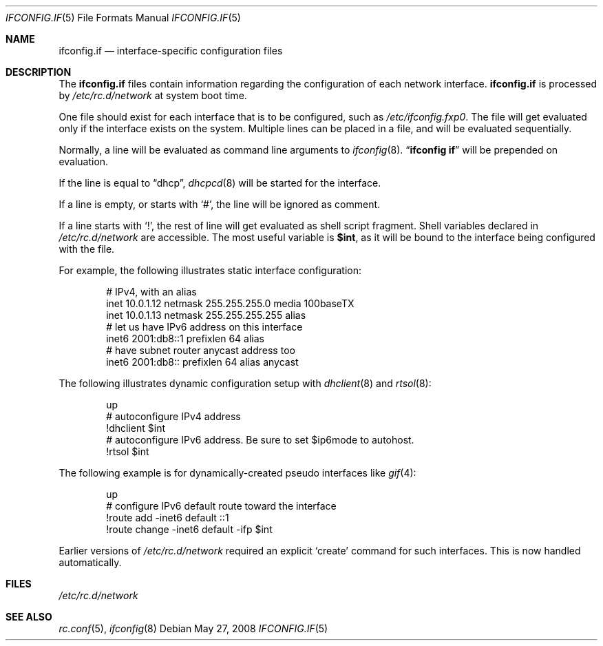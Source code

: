 .\"	$NetBSD: ifconfig.if.5,v 1.8.24.1 2008/06/23 04:30:01 wrstuden Exp $
.\"
.\" Copyright (c) 1996 Matthew R. Green
.\" All rights reserved.
.\"
.\" Redistribution and use in source and binary forms, with or without
.\" modification, are permitted provided that the following conditions
.\" are met:
.\" 1. Redistributions of source code must retain the above copyright
.\"    notice, this list of conditions and the following disclaimer.
.\" 2. Redistributions in binary form must reproduce the above copyright
.\"    notice, this list of conditions and the following disclaimer in the
.\"    documentation and/or other materials provided with the distribution.
.\"
.\" THIS SOFTWARE IS PROVIDED BY THE AUTHOR ``AS IS'' AND ANY EXPRESS OR
.\" IMPLIED WARRANTIES, INCLUDING, BUT NOT LIMITED TO, THE IMPLIED WARRANTIES
.\" OF MERCHANTABILITY AND FITNESS FOR A PARTICULAR PURPOSE ARE DISCLAIMED.
.\" IN NO EVENT SHALL THE AUTHOR BE LIABLE FOR ANY DIRECT, INDIRECT,
.\" INCIDENTAL, SPECIAL, EXEMPLARY, OR CONSEQUENTIAL DAMAGES (INCLUDING,
.\" BUT NOT LIMITED TO, PROCUREMENT OF SUBSTITUTE GOODS OR SERVICES;
.\" LOSS OF USE, DATA, OR PROFITS; OR BUSINESS INTERRUPTION) HOWEVER CAUSED
.\" AND ON ANY THEORY OF LIABILITY, WHETHER IN CONTRACT, STRICT LIABILITY,
.\" OR TORT (INCLUDING NEGLIGENCE OR OTHERWISE) ARISING IN ANY WAY
.\" OUT OF THE USE OF THIS SOFTWARE, EVEN IF ADVISED OF THE POSSIBILITY OF
.\" SUCH DAMAGE.
.\"
.Dd May 27, 2008
.Dt IFCONFIG.IF 5
.Os
.Sh NAME
.Nm ifconfig.if
.Nd interface-specific configuration files
.Sh DESCRIPTION
The
.Nm
files contain information regarding the configuration of each network interface.
.Nm
is processed by
.Pa /etc/rc.d/network
at system boot time.
.Pp
One file should exist for each interface that is to be configured, such as
.Pa /etc/ifconfig.fxp0 .
The file will get evaluated only if the interface exists on the system.
Multiple lines can be placed in a file, and will be evaluated sequentially.
.Pp
Normally, a line will be evaluated as command line arguments to
.Xr ifconfig 8 .
.Dq Li ifconfig if
will be prepended on evaluation.
.Pp
If the line is equal to
.Dq dhcp ,
.Xr dhcpcd 8
will be started for the interface.
.Pp
If a line is empty, or starts with
.Sq # ,
the line will be ignored as comment.
.Pp
If a line starts with
.Sq \&! ,
the rest of line will get evaluated as shell script fragment.
Shell variables declared in
.Pa /etc/rc.d/network
are accessible.
The most useful variable is
.Li $int ,
as it will be bound to the interface being configured with the file.
.Pp
For example, the following illustrates static interface configuration:
.Bd -literal -offset indent
# IPv4, with an alias
inet 10.0.1.12 netmask 255.255.255.0 media 100baseTX
inet 10.0.1.13 netmask 255.255.255.255 alias
# let us have IPv6 address on this interface
inet6 2001:db8::1 prefixlen 64 alias
# have subnet router anycast address too
inet6 2001:db8:: prefixlen 64 alias anycast
.Ed
.Pp
The following illustrates dynamic configuration setup with
.Xr dhclient 8
and
.Xr rtsol 8 :
.Bd -literal -offset indent
up
# autoconfigure IPv4 address
!dhclient $int
# autoconfigure IPv6 address.  Be sure to set $ip6mode to autohost.
!rtsol $int
.Ed
.Pp
The following example is for dynamically-created pseudo interfaces like
.Xr gif 4 :
.Bd -literal -offset indent
up
# configure IPv6 default route toward the interface
!route add -inet6 default ::1
!route change -inet6 default -ifp $int
.Ed
.Pp
Earlier versions of
.Pa /etc/rc.d/network
required an explicit
.Sq create
command for such interfaces.
This is now handled automatically.
.Sh FILES
.Pa /etc/rc.d/network
.Sh SEE ALSO
.Xr rc.conf 5 ,
.Xr ifconfig 8
